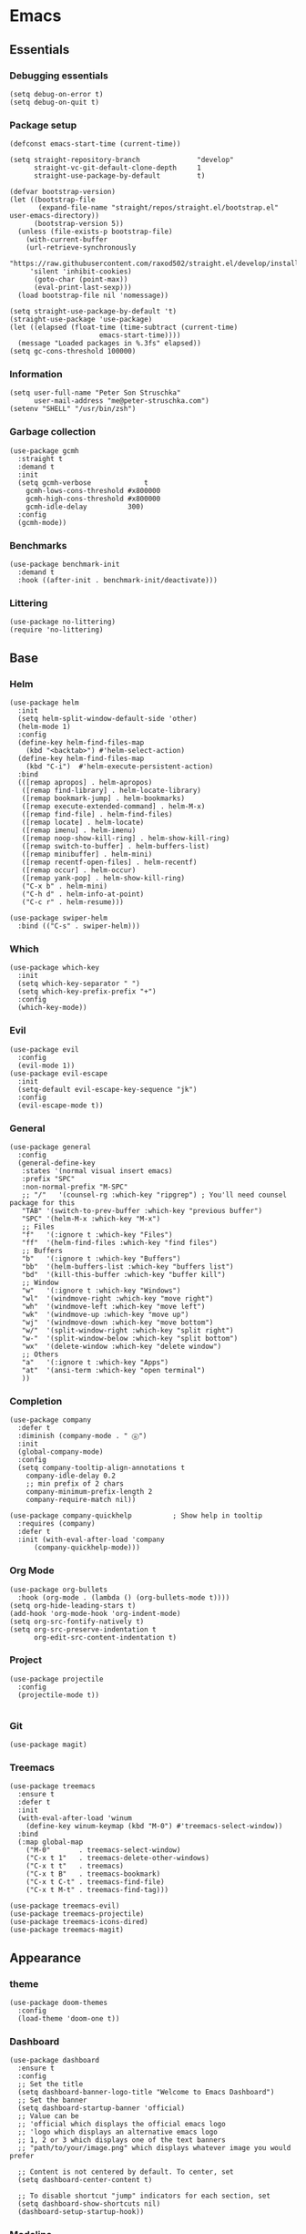 * Emacs
  :PROPERTIES:
  :header-args: :tangle ~/.emacs.d/config.el
  :END:

** Essentials
*** Debugging essentials
#+BEGIN_SRC elisp
(setq debug-on-error t)
(setq debug-on-quit t)
#+END_SRC
*** Package setup
#+BEGIN_SRC elisp
(defconst emacs-start-time (current-time))

(setq straight-repository-branch              "develop"
      straight-vc-git-default-clone-depth     1
      straight-use-package-by-default         t)

(defvar bootstrap-version)
(let ((bootstrap-file
       (expand-file-name "straight/repos/straight.el/bootstrap.el" user-emacs-directory))
      (bootstrap-version 5))
  (unless (file-exists-p bootstrap-file)
    (with-current-buffer
	(url-retrieve-synchronously
	 "https://raw.githubusercontent.com/raxod502/straight.el/develop/install.el"
	 'silent 'inhibit-cookies)
      (goto-char (point-max))
      (eval-print-last-sexp)))
  (load bootstrap-file nil 'nomessage))

(setq straight-use-package-by-default 't)
(straight-use-package 'use-package)
(let ((elapsed (float-time (time-subtract (current-time)
					  emacs-start-time))))
  (message "Loaded packages in %.3fs" elapsed))
(setq gc-cons-threshold 100000)
#+END_SRC
*** Information
#+BEGIN_SRC elisp
(setq user-full-name "Peter Son Struschka"
      user-mail-address "me@peter-struschka.com")
(setenv "SHELL" "/usr/bin/zsh")
#+END_SRC
*** Garbage collection
#+BEGIN_SRC elisp
(use-package gcmh
  :straight t
  :demand t
  :init
  (setq gcmh-verbose             t
	gcmh-lows-cons-threshold #x800000
	gcmh-high-cons-threshold #x800000
	gcmh-idle-delay          300)
  :config
  (gcmh-mode))
#+END_SRC
*** Benchmarks
#+BEGIN_SRC elisp
(use-package benchmark-init
  :demand t
  :hook ((after-init . benchmark-init/deactivate)))
#+END_SRC
*** Littering
#+BEGIN_SRC elisp
(use-package no-littering)
(require 'no-littering)
#+END_SRC

** Base
*** Helm
#+BEGIN_SRC elisp
(use-package helm
  :init
  (setq helm-split-window-default-side 'other)
  (helm-mode 1)
  :config
  (define-key helm-find-files-map
    (kbd "<backtab>") #'helm-select-action)
  (define-key helm-find-files-map
    (kbd "C-i")  #'helm-execute-persistent-action)
  :bind
  (([remap apropos] . helm-apropos)
   ([remap find-library] . helm-locate-library)
   ([remap bookmark-jump] . helm-bookmarks)
   ([remap execute-extended-command] . helm-M-x)
   ([remap find-file] . helm-find-files)
   ([remap locate] . helm-locate)
   ([remap imenu] . helm-imenu)
   ([remap noop-show-kill-ring] . helm-show-kill-ring)
   ([remap switch-to-buffer] . helm-buffers-list)
   ([remap minibuffer] . helm-mini)
   ([remap recentf-open-files] . helm-recentf)
   ([remap occur] . helm-occur)
   ([remap yank-pop] . helm-show-kill-ring)
   ("C-x b" . helm-mini)
   ("C-h d" . helm-info-at-point)
   ("C-c r" . helm-resume)))

(use-package swiper-helm
  :bind (("C-s" . swiper-helm)))
#+END_SRC
*** Which
#+BEGIN_SRC elisp
(use-package which-key
  :init
  (setq which-key-separator " ")
  (setq which-key-prefix-prefix "+")
  :config
  (which-key-mode))
#+END_SRC
*** Evil
#+BEGIN_SRC elisp
(use-package evil
  :config
  (evil-mode 1))
(use-package evil-escape
  :init
  (setq-default evil-escape-key-sequence "jk")
  :config
  (evil-escape-mode t))
#+END_SRC
*** General
#+BEGIN_SRC elisp
(use-package general
  :config
  (general-define-key
   :states '(normal visual insert emacs)
   :prefix "SPC"
   :non-normal-prefix "M-SPC"
   ;; "/"   '(counsel-rg :which-key "ripgrep") ; You'll need counsel package for this
   "TAB" '(switch-to-prev-buffer :which-key "previous buffer")
   "SPC" '(helm-M-x :which-key "M-x")
   ;; Files
   "f"   '(:ignore t :which-key "Files")
   "ff"  '(helm-find-files :which-key "find files")
   ;; Buffers
   "b"   '(:ignore t :which-key "Buffers")
   "bb"  '(helm-buffers-list :which-key "buffers list")
   "bd"  '(kill-this-buffer :which-key "buffer kill")
   ;; Window
   "w"   '(:ignore t :which-key "Windows")
   "wl"  '(windmove-right :which-key "move right")
   "wh"  '(windmove-left :which-key "move left")
   "wk"  '(windmove-up :which-key "move up")
   "wj"  '(windmove-down :which-key "move bottom")
   "w/"  '(split-window-right :which-key "split right")
   "w-"  '(split-window-below :which-key "split bottom")
   "wx"  '(delete-window :which-key "delete window")
   ;; Others
   "a"   '(:ignore t :which-key "Apps")
   "at"  '(ansi-term :which-key "open terminal")
   ))
#+END_SRC
*** Completion
#+BEGIN_SRC elisp
(use-package company
  :defer t
  :diminish (company-mode . " ⓐ")
  :init
  (global-company-mode)
  :config
  (setq company-tooltip-align-annotations t
	company-idle-delay 0.2
	;; min prefix of 2 chars
	company-minimum-prefix-length 2
	company-require-match nil))

(use-package company-quickhelp          ; Show help in tooltip
  :requires (company)
  :defer t
  :init (with-eval-after-load 'company
	  (company-quickhelp-mode)))
#+END_SRC

*** Org Mode
#+BEGIN_SRC elisp
(use-package org-bullets
  :hook (org-mode . (lambda () (org-bullets-mode t))))
(setq org-hide-leading-stars t)
(add-hook 'org-mode-hook 'org-indent-mode)
(setq org-src-fontify-natively t)
(setq org-src-preserve-indentation t
      org-edit-src-content-indentation t)
#+END_SRC

*** Project
#+BEGIN_SRC elisp
(use-package projectile
  :config
  (projectile-mode t))

#+END_SRC
*** Git
#+BEGIN_SRC elisp
(use-package magit)
#+END_SRC
*** Treemacs
#+BEGIN_SRC elisp
(use-package treemacs
  :ensure t
  :defer t
  :init
  (with-eval-after-load 'winum
    (define-key winum-keymap (kbd "M-0") #'treemacs-select-window))
  :bind
  (:map global-map
	("M-0"       . treemacs-select-window)
	("C-x t 1"   . treemacs-delete-other-windows)
	("C-x t t"   . treemacs)
	("C-x t B"   . treemacs-bookmark)
	("C-x t C-t" . treemacs-find-file)
	("C-x t M-t" . treemacs-find-tag)))

(use-package treemacs-evil)
(use-package treemacs-projectile)
(use-package treemacs-icons-dired)
(use-package treemacs-magit)
#+END_SRC
** Appearance
*** theme
#+BEGIN_SRC elisp
(use-package doom-themes
  :config
  (load-theme 'doom-one t))
#+END_SRC

*** Dashboard
#+BEGIN_SRC elisp
(use-package dashboard
  :ensure t
  :config
  ;; Set the title
  (setq dashboard-banner-logo-title "Welcome to Emacs Dashboard")
  ;; Set the banner
  (setq dashboard-startup-banner 'official)
  ;; Value can be
  ;; 'official which displays the official emacs logo
  ;; 'logo which displays an alternative emacs logo
  ;; 1, 2 or 3 which displays one of the text banners
  ;; "path/to/your/image.png" which displays whatever image you would prefer
  
  ;; Content is not centered by default. To center, set
  (setq dashboard-center-content t)
  
  ;; To disable shortcut "jump" indicators for each section, set
  (setq dashboard-show-shortcuts nil)
  (dashboard-setup-startup-hook))
#+END_SRC

*** Modeline
#+BEGIN_SRC elisp
(use-package doom-modeline
  :hook (after-init . doom-modeline-mode)
  :config (setq doom-modeline-height 25
		doom-modeline-bar-width 3
		doom-modeline-project-detection 'project
		doom-modeline-buffer-file-name-style 'truncate-upto-project))

#+END_SRC
** Misc
*** QOL
#+BEGIN_SRC elisp
(show-paren-mode 1)
(setq sentence-end-double-space nil)

(setq scroll-step 1
      mouse-wheel-scroll-amount '(1 ((shift) . 1))
      mouse-wheel-progressive-speed nil
      mouse-wheel-follow-mouse 't
      redisplay-dont-pause t)

(when (version<= "26.0.50" emacs-version )
    (global-display-line-numbers-mode))

(tool-bar-mode -1)
(scroll-bar-mode -1)

(defalias 'yes-or-no-p 'y-or-n-p)
#+END_SRC
*** Custom definitions
#+BEGIN_SRC elisp
(defun find-config ()
  "Edit config.org"
  (interactive)
  (find-file "~/.emacs.d/config.org"))

(global-set-key (kbd "C-c I") 'find-config)
#+END_SRC
*** Finish
#+BEGIN_SRC elisp
(setq debug-on-error nil)
(setq debug-on-quit nil)

(let ((elapsed (float-time (time-subtract (current-time)
					  emacs-start-time))))
  (message "Loading settings...done (%.3fs)" elapsed))
(put 'narrow-to-region 'disabled nil)
#+END_SRC
